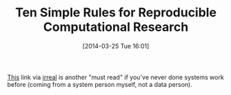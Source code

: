 #+POSTID: 8385
#+DATE: [2014-03-25 Tue 16:01]
#+OPTIONS: toc:nil num:nil todo:nil pri:nil tags:nil ^:nil TeX:nil
#+CATEGORY: Link
#+TAGS: Business, Business Intelligence, Computational Science, Computer Science, Data Modeling, Data science, Database, Learning, Programming, R-Project, Statistics, mathematics, philosophy
#+TITLE: Ten Simple Rules for Reproducible Computational Research

[[http://www.ploscompbiol.org/article/info%253Adoi%252F10.1371%252Fjournal.pcbi.1003285][This]] link via [[http://irreal.org/blog/?p=2317][irreal]] is another "must read" if you've never done systems work before (coming from a system person myself, not a data person).



